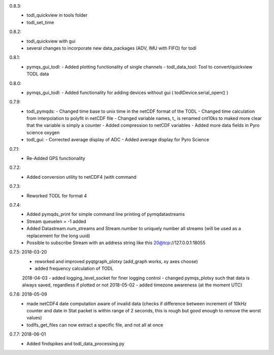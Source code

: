 0.8.3:
        - todl_quickview in tools folder
	- todl_set_time 
0.8.2:
        - todl_quickview with gui
	- several changes to incorporate new data_packages (ADV, IMU with FIFO) for todl
0.8.1:
        - pymqs_gui_todl:
	  - Added plotting functionality of single channels
	  - todl_data_tool: Tool to convert/quickview TODL data
	    
0.8.0:
        - pymqs_gui_todl:
	  - Added functionality for adding devices without gui ( todlDevice.serial_open() )
0.7.9:
	- todl_pymqds:
	  - Changed time base to unix time in the netCDF format of the TODL
	  - Changed time calculation from interpolation to polyfit in netCDF file
	  - Changed variable names, t_ is renamed cnt10ks to maked more clear that the variable is simply a counter
	  - Added compression to netCDF variables
	  - Added more data fields in Pyro science oxygen	  
	- todl_gui:
	  - Corrected average display of ADC
	  - Added average display for Pyro Science

0.7.1:
	- Re-Added GPS functionality

0.7.2:
	- Added conversion utility to netCDF4 (with command

0.7.3:
	- Reworked TODL for format 4

0.7.4:
	- Added pymqds_print for simple command line printing of pymqdatastreams
	- Stream queuelen = -1 added
	- Added Datastream.num_streams and Stream.number to uniquely number all streams (will be used as a replacement for the long uuid)
	- Possible to subscribe Stream with an address string like this 20@tcp://127.0.0.1:18055

0.7.5:	2018-03-20
	- reworked and improved pyqtgraph_plotxy (add_graph works, xy axes choose)
	- added frequency calculation of TODL
	2018-04-03
	- added logging_level_socket for finer logging control
	- changed pymqs_plotxy such that data is always saved, regardless if plotted or not
	2018-05-02
	- added timezone awareness (at the moment UTC)

0.7.6:	2018-05-09
        - made netCDF4 date computation aware of invalid data (checks
          if difference between increment of 10kHz counter and date in
          Stat packet is within range of 2 seconds, this is rough but
          good enough to remove the worst values)
	- todlfs_get_files can now extract a specific file, and not all at once

0.7.7:	2018-06-01
        - Added findspikes and todl_data_processing.py

